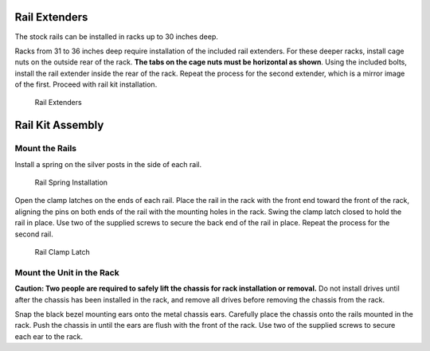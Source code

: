 .. index:: X/ES12 Series Rail Extenders

Rail Extenders
~~~~~~~~~~~~~~

The stock rails can be installed in racks up to 30 inches deep.

Racks from 31 to 36 inches deep require installation of the included
rail extenders. For these deeper racks, install cage nuts on the
outside rear of the rack.
**The tabs on the cage nuts must be horizontal as shown**.
Using the included bolts, install the rail extender inside the rear of
the rack. Repeat the process for the second extender, which is a
mirror image of the first. Proceed with rail kit installation.


.. _x_railextender:
.. figure:: images/tn_x_railextender.png
   :width: 50%

   Rail Extenders


.. index:: X/ES12 Series Rail Kit Assembly

Rail Kit Assembly
~~~~~~~~~~~~~~~~~


Mount the Rails
^^^^^^^^^^^^^^^

Install a spring on the silver posts in the side of each rail.


.. _x_spring:
.. figure:: images/tn_x_spring.png
   :width: 50%

   Rail Spring Installation


.. raw:: latex

   \newpage


Open the clamp latches on the ends of each rail. Place the rail in the
rack with the front end toward the front of the rack, aligning the
pins on both ends of the rail with the mounting holes in the rack.
Swing the clamp latch closed to hold the rail in place. Use two of the
supplied screws to secure the back end of the rail in place. Repeat
the process for the second rail.


.. _x_rail_clamp:

.. figure:: images/tn_x_railclamp.png
   :width: 4.125in

   Rail Clamp Latch


Mount the Unit in the Rack
^^^^^^^^^^^^^^^^^^^^^^^^^^

**Caution: Two people are required to safely lift the chassis for rack
installation or removal.** Do not install drives until after the
chassis has been installed in the rack, and remove all drives before
removing the chassis from the rack.

Snap the black bezel mounting ears onto the metal chassis ears.
Carefully place the chassis onto the rails mounted in the rack. Push
the chassis in until the ears are flush with the front of the rack.
Use two of the supplied screws to secure each ear to the rack.

